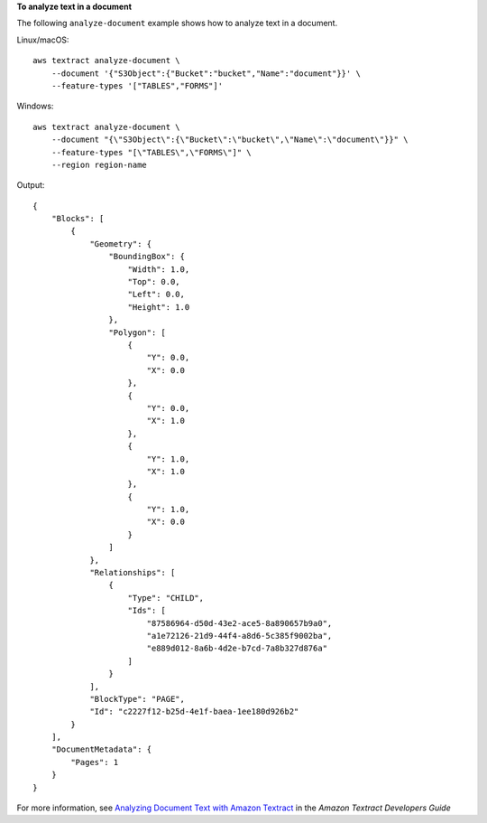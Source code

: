 **To analyze text in a document**

The following ``analyze-document`` example shows how to analyze text in a document. 

Linux/macOS::

    aws textract analyze-document \
        --document '{"S3Object":{"Bucket":"bucket","Name":"document"}}' \
        --feature-types '["TABLES","FORMS"]'

Windows::

    aws textract analyze-document \
        --document "{\"S3Object\":{\"Bucket\":\"bucket\",\"Name\":\"document\"}}" \
        --feature-types "[\"TABLES\",\"FORMS\"]" \
        --region region-name

Output::

    {
        "Blocks": [
            {
                "Geometry": {
                    "BoundingBox": {
                        "Width": 1.0, 
                        "Top": 0.0, 
                        "Left": 0.0, 
                        "Height": 1.0
                    },
                    "Polygon": [
                        {
                            "Y": 0.0, 
                            "X": 0.0
                        }, 
                        {
                            "Y": 0.0, 
                            "X": 1.0
                        }, 
                        {
                            "Y": 1.0, 
                            "X": 1.0
                        }, 
                        {
                            "Y": 1.0, 
                            "X": 0.0
                        }
                    ]
                }, 
                "Relationships": [
                    {
                        "Type": "CHILD", 
                        "Ids": [
                            "87586964-d50d-43e2-ace5-8a890657b9a0", 
                            "a1e72126-21d9-44f4-a8d6-5c385f9002ba", 
                            "e889d012-8a6b-4d2e-b7cd-7a8b327d876a"
                        ]
                    }
                ], 
                "BlockType": "PAGE", 
                "Id": "c2227f12-b25d-4e1f-baea-1ee180d926b2"
            }
        ], 
        "DocumentMetadata": {
            "Pages": 1
        }
    }

For more information, see `Analyzing Document Text with Amazon Textract`_ in the *Amazon Textract Developers Guide*

.. _`Analyzing Document Text with Amazon Textract`: https://docs.aws.amazon.com/textract/latest/dg/analyzing-document-text.html